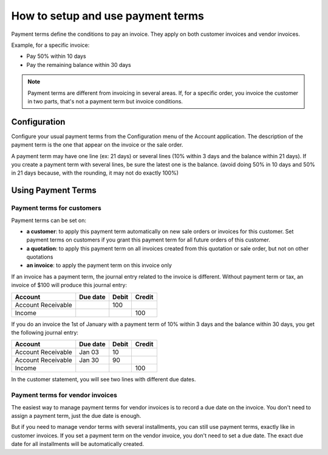 ==================================
How to setup and use payment terms
==================================

Payment terms define the conditions to pay an invoice. They apply on
both customer invoices and vendor invoices.

Example, for a specific invoice:

-  Pay 50% within 10 days

-  Pay the remaining balance within 30 days

.. note::   Payment terms are different from invoicing in several areas. If,
            for a specific order, you invoice the customer in two parts, that's not
            a payment term but invoice conditions.

Configuration
=============

Configure your usual payment terms from the Configuration menu of the
Account application. The description of the payment term is the one that
appear on the invoice or the sale order.

A payment term may have one line (ex: 21 days) or several lines (10%
within 3 days and the balance within 21 days). If you create a payment
term with several lines, be sure the latest one is the balance. (avoid
doing 50% in 10 days and 50% in 21 days because, with the rounding, it
may not do exactly 100%)

.. todo:: screenshot payment term forms, after QDP have commited the change
          planned on this object

Using Payment Terms
===================

Payment terms for customers
---------------------------

Payment terms can be set on:

- **a customer**: to apply this payment term automatically on new
  sale orders or invoices for this customer. Set payment terms on
  customers if you grant this payment term for all future orders of
  this customer.

- **a quotation**: to apply this payment term on all invoices
  created from this quotation or sale order, but not on other
  quotations

- **an invoice**: to apply the payment term on this invoice only

If an invoice has a payment term, the journal entry related to the
invoice is different. Without payment term or tax, an invoice of $100
will produce this journal entry:

+----------------------+------------+---------+----------+
| Account              | Due date   | Debit   | Credit   |
+======================+============+=========+==========+
| Account Receivable   |            | 100     |          |
+----------------------+------------+---------+----------+
| Income               |            |         | 100      |
+----------------------+------------+---------+----------+

If you do an invoice the 1st of January with a payment term of 10%
within 3 days and the balance within 30 days, you get the following
journal entry:

+----------------------+------------+---------+----------+
| Account              | Due date   | Debit   | Credit   |
+======================+============+=========+==========+
| Account Receivable   | Jan 03     | 10      |          |
+----------------------+------------+---------+----------+
| Account Receivable   | Jan 30     | 90      |          |
+----------------------+------------+---------+----------+
| Income               |            |         | 100      |
+----------------------+------------+---------+----------+

In the customer statement, you will see two lines with different due
dates.

Payment terms for vendor invoices
------------------------------

The easiest way to manage payment terms for vendor invoices is to record a
due date on the invoice. You don't need to assign a payment term, just the
due date is enough.

But if you need to manage vendor terms with several installments, you
can still use payment terms, exactly like in customer invoices. If you
set a payment term on the vendor invoice, you don't need to set a due date.
The exact due date for all installments will be automatically created.

.. seealso:: 

    :doc:`cash_discounts`
